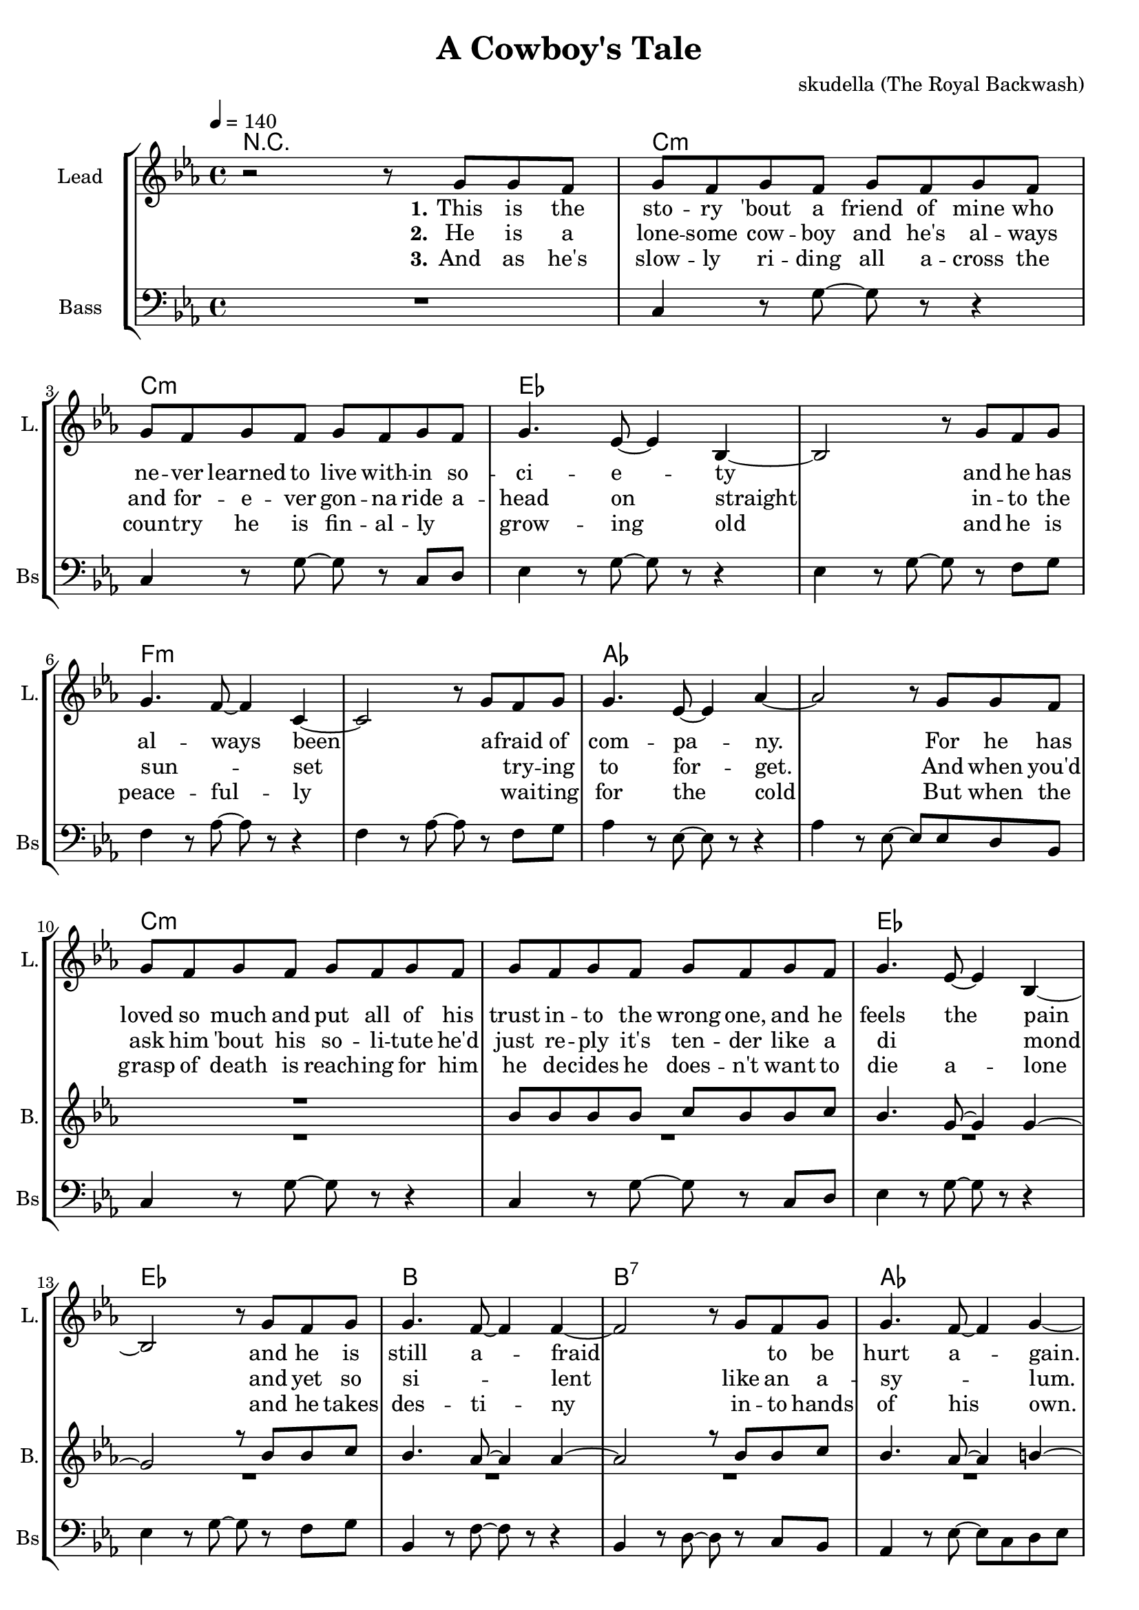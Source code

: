 \version "2.16.2"

\header {
  title = "A Cowboy's Tale"
  composer = "skudella (The Royal Backwash)"

}

global = {
  \key c \major
  \time 4/4
  \tempo 4 = 140
}


harmonies = \chordmode {
  \germanChords
  R1
  a1:m a1:m c1 c1 d1:m d1:m f1 f1
  a1:m a1:m c1 c1 g1 g1:7 f1 e2 e2:7 

  c1 c1 a1:m a1:m e1 e1 f1 f1
  c1 c1 e1 e1 f1 f1 g1 g1

  
}

violinMusic = \relative c'' {

}

leadGuitarMusic = \relative c'' {

}

trumpetoneVerseMusic = \relative c'' {

}

trumpetonePreChorusMusic = \relative c'' {
}

trumpetoneChorusMusic = \relative c'' {
}

trumpetoneBridgeMusic = \relative c'' {
}

trumpettwoVerseMusic = \relative c'' {
}

trumpettwoPreChrousMusic = \relative c'' {

}

trumpettwoChorusMusic = \relative c'' {

}

leadMusicverse = \relative c''{
  r2 r8 e,8 e8 d8 
  e8 d8 e8 d8 e8 d8 e8 d8
  e8 d8 e8 d8 e8 d8 e8 d8
  e4. c8~c4 g4~
  g2 r8 e'8 d8 e8
  e4. d8~d4 a4~
  a2 r8 e'8 d8 e8
  e4. c8~c4 f4~
  f2 r8 e8 e8 d8
  e8 d8 e8 d8 e8 d8 e8 d8
  e8 d8 e8 d8 e8 d8 e8 d8
  e4. c8~c4 g4~
  g2 r8 e'8 d8 e8
  e4. d8~d4 d4~
  d2 r8 e8 d8 e8
  e4. d8~d4 e4~
  e2 r8 
  
}

leadMusicprechorus = \relative c'{
 
}

leadMusicchorus = \relative c''{
 e,8 e8 d8
 e4 e4 e4 e4
 e4 e4 e8 d8 c8 d8
 e4 r2.
 r2 r8 e8 e8 d8 
 e4 e4 e4 e4
 e4 e8 e8 e8 d8 c8 d8
 f4 r2.
 r2 r8 e8 e8 d8 
 e4 e4 e4 e4
 e4 e8 e8 e8 d8 c8 d8
 e4 r2.
 r2 r8 c8 c8 d8 
 f4 f4 f4 f4
 f4 f4 f8 f8 c8 f8
 d4 r2.
 r1
 \bar ":|."
}

leadMusicBridge = \relative c''{

}

leadWordsOne = \lyricmode { 
\set stanza = "1." 
  This is the sto -- ry 'bout a friend of mine who ne -- ver learned to live with -- in 
  so -- ci -- e -- ty
  and he has al -- ways been
  a -- fraid of com -- pa -- ny.
  
  For he has loved so much and put all of his trust in -- to the wrong one,
  and he feels the pain
  and he is still a -- fraid
  _ to be hurt a -- gain.
  

}

leadWordsChorus = \lyricmode {
\set stanza = "chorus 1"
  And so he rides rides rides rides rides rides
  rides a -- cross the plains.
  He hopes to die die die die die die
  not suf -- fer -- ing in pain.
  He just goes on on on on on on_ _
  head -- ed to the west
  And he takes pride pride pride pride pride pride
  in his lone -- li -- ness.
}

leadWordsChorusTwo = \lyricmode {
\set stanza = "chorus 2"
  And so he rides rides rides rides rides rides
  rides a -- cross the plains.
  He does not care care care care care care
  _ suf -- fer -- ing in pain.
  He wants to find find find find find find
  the wo -- man of his heart.
  So he can die die die die die die
  die with -- in her arms.
}

leadWordsBridge = \lyricmode {

}

leadWordsTwo = \lyricmode { 
\set stanza = "2." 
  He is a lone -- some cow -- boy and he's al -- ways and for -- e -- ver gon -- na ride a --
  head on straight
  in -- to the sun _ -- set
  _ try -- ing to for -- get.
  And when you'd ask him 'bout his so -- li -- tute he'd just re -- ply it's ten -- der 
  like a di _ mond
  and yet so si _ -- lent
  like an a -- sy _ -- lum.
}

leadWordsThree = \lyricmode {
\set stanza = "3." 
  And as he's slow -- ly ri -- ding all a -- cross the coun -- try he is fin -- al -- ly_ _
  grow -- ing old
  and he is peace -- ful -- ly
  _ wai -- ting for the cold
  But when the grasp of death is reach -- ing for him he de -- cides he does --  n't want to 
  die a -- lone
  and he takes des -- ti -- ny
  in -- to hands of his own.

}

leadWordsFour = \lyricmode {
\set stanza = "4." 

}
backingOneVerseMusic = \relative c'' {
  R1*10
  g8 g8 g8 g8 a8 g8 g8 a8
  g4. e8~e4 e4~
  e2 r8 g8 g8 a8
  g4. f8~f4 f4~
  f2 r8 g8 g8 a8
  g4. f8~f4 gis4~
  gis2 r2


}

backingOneChorusMusic = \relative c'' {
  R1*4
  e,4 e4 e4 e4
  gis4 gis8 gis8 a8 gis8 gis8 b8
  a4 r2.
  r1
  R1*4
  f4 f4 f4 f4
  a4 a4 b8 a8 a8 b8
  b4 r2.
  r1

}

backingOneChorusWords = \lyricmode {
}

backingTwoVerseMusic = \relative c' {
R1*17

 
}

backingTwoChorusMusic = \relative c'' {
  e,4 e4 e4 e4
  c4 c4 d8 a8 a8 b8
  c4 r2.
  r1
  R1*4
  e4 e4 e4 e4
  c4 c4 d8 a8 a8 b8
  b4 r2.
  r1
  
}

backingTwoChorusWords = \lyricmode {

}

derbassVerse = \relative c {
  \clef bass
  R1
  a4 r8 e'8~e8 r8 r4
  a,4 r8 e'8~e8 r8 a,8 b8
  c4 r8 e8~e8 r8 r4
  c4 r8 e8~e8 r8 d8 e8 
  d4 r8 f8~f8 r8 r4
  d4 r8 f8~f8 r8 d8 e8
  f4 r8 c8~c8 r8 r4
  f4 r8 c8~c8 c8 b8 g8
  a4 r8 e'8~e8 r8 r4
  a,4 r8 e'8~e8 r8 a,8 b8
  c4 r8 e8~e8 r8 r4
  c4 r8 e8~e8 r8 d8 e8
  g,4 r8 d'8~d8 r8 r4
  g,4 r8 b8~b8 r8 a8 g8
  f4 r8 c'8~c8 a8 b8 c8 
  gis4 r8 e8~e8 gis8 a8 b8
  
  
  
  

}
derbassChorus = \relative c {
  c4 g4 c4 g4 
  c4 g4 c4 g8 b8
  a4 e4 a4 e4
  a4 e4 a4 g8 b8
  e,4 b'4 e,4 b'4
  e,4 b'4 e,8 e8 g8 b8
  f4 c'4 f,4 c'4
  e8 d8 c8 b8
  d8 c8 b8 g8
  
  c4 g4 c4 g4 
  c4 g4 c4 b8 g8
  e4 b'4 e,4 b'4
  e,4 b'4 e,4 g8 b8
  f4 c'4 f,4 c'4
  f,4 c'4 f,8 f8 g8 a8
  g4 d'4 g,4 d'4
  e8 d8 c8 b8
  d8 c8 b8 g8
}

\score {
  <<
    \new ChordNames {
      \set stanza = \markup \normal-text "Capo III"
      \set chordChanges = ##t
      \transpose c es { \global \harmonies }
    }

    \new StaffGroup <<
    
      \new Staff = "Violin" {
        \set Staff.instrumentName = #"Violin"
        \set Staff.shortInstrumentName = #"V."
        \set Staff.midiInstrument = #"violin"
         \transpose c es { \violinMusic }
      }
      \new Staff = "Guitar" {
        \set Staff.instrumentName = #"Guitar"
        \set Staff.shortInstrumentName = #"G."
        \set Staff.midiInstrument = #"overdriven guitar"
        \transpose c es { \global \leadGuitarMusic }
      }
        \new Staff = "Trumpets" <<
        \set Staff.instrumentName = #"Trumpets"
	\set Staff.shortInstrumentName = #"T."
        \set Staff.midiInstrument = #"trumpet"
        %\new Voice = "Trumpet1Verse" { \voiceOne << \transpose c es { \global \trumpetoneVerseMusic } >> }
        %\new Voice = "Trumpet1PreChorus" { \voiceOne << \transpose c es { \trumpetonePreChorusMusic } >> }
        %\new Voice = "Trumpet1Chorus" { \voiceOne << \transpose c es { \trumpetoneChorusMusic } >> }
        %\new Voice = "Trumpet1Bridge" { \voiceOne << \transpose c es { \trumpetoneBridgeMusic } >> }
	%\new Voice = "Trumpet2Verse" { \voiceTwo << \transpose c es { \global \trumpettwoVerseMusic } >> }      
	%\new Voice = "Trumpet2PreChorus" { \voiceTwo << \transpose c es {  \trumpettwoPreChrousMusic } >> }      
	%\new Voice = "Trumpet2Chorus" { \voiceTwo << \transpose c es { \trumpettwoChorusMusic } >> }      
        \new Voice = "Trumpet1" { \voiceOne << \transpose c es { \global \trumpetoneVerseMusic \trumpetonePreChorusMusic \trumpetoneChorusMusic \trumpetoneBridgeMusic} >> }
	\new Voice = "Trumpet2" { \voiceTwo << \transpose c es { \global \trumpettwoVerseMusic \trumpettwoPreChrousMusic \trumpettwoChorusMusic} >> }      
      >>
    >>  
    \new StaffGroup <<
      \new Staff = "lead" {
	\set Staff.instrumentName = #"Lead"
	\set Staff.shortInstrumentName = #"L."
        \set Staff.midiInstrument = #"voice oohs"
        \new Voice = "leadverse" { << \transpose c es { \global \leadMusicverse } >> }
        \new Voice = "leadprechorus" { << \transpose c es { \leadMusicprechorus } >> }
        \new Voice = "leadchorus" { << \transpose c es { \leadMusicchorus } >> }
        \new Voice = "leadbridge" { << \transpose c es { \leadMusicBridge } >> }
      }
      \new Lyrics \with { alignBelowContext = #"lead" }
      \lyricsto "leadbridge" \leadWordsBridge
      \new Lyrics \with { alignBelowContext = #"lead" }
      \lyricsto "leadchorus" \leadWordsChorusTwo
      \new Lyrics \with { alignBelowContext = #"lead" }
      \lyricsto "leadchorus" \leadWordsChorus

      
      \new Lyrics \with { alignBelowContext = #"lead" }
      \lyricsto "leadverse" \leadWordsFour
      \new Lyrics \with { alignBelowContext = #"lead" }
      \lyricsto "leadverse" \leadWordsThree
      \new Lyrics \with { alignBelowContext = #"lead" }
      \lyricsto "leadverse" \leadWordsTwo
      \new Lyrics \with { alignBelowContext = #"lead" }
      \lyricsto "leadverse" \leadWordsOne
      
     
      % we could remove the line about this with the line below, since
      % we want the alto lyrics to be below the alto Voice anyway.
      % \new Lyrics \lyricsto "altos" \altoWords

      \new Staff = "backing" <<
	%  \clef backingTwo
	\set Staff.instrumentName = #"Backing"
	\set Staff.shortInstrumentName = #"B."
        \set Staff.midiInstrument = #"voice oohs"
	\new Voice = "backingOnes" { \voiceOne << \transpose c es { \global \backingOneVerseMusic \backingOneChorusMusic } >> }
	\new Voice = "backingTwoes" { \voiceTwo << \transpose c es { \global \backingTwoVerseMusic \backingTwoChorusMusic } >> }

      >>
      \new Lyrics \with { alignAboveContext = #"backing" }
      \lyricsto "backingOnes" \backingOneChorusWords
      \new Lyrics \with { alignBelowContext = #"backing" }
      \lyricsto "backingTwoes" \backingTwoChorusWords
      
      \new Staff = "Staff_bass" {
        \set Staff.instrumentName = #"Bass"
	\set Staff.shortInstrumentName = #"Bs"
        \set Staff.midiInstrument = #"electric bass (pick)"
        %\set Staff.midiInstrument = #"distorted guitar"
        \transpose c es { \global \derbassVerse \derbassChorus}
      }      % again, we could replace the line above this with the line below.
      % \new Lyrics \lyricsto "backingTwoes" \backingTwoWords
    >>
  >>
  \midi {}
  \layout {
    \context {
      \Staff \RemoveEmptyStaves
      \override VerticalAxisGroup #'remove-first = ##t
    }
  }
}

#(set-global-staff-size 19)

\paper {
  page-count = #2
  
}
